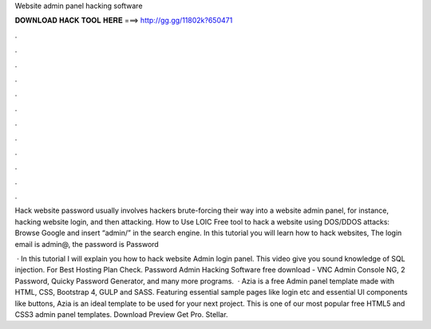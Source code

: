 Website admin panel hacking software



𝐃𝐎𝐖𝐍𝐋𝐎𝐀𝐃 𝐇𝐀𝐂𝐊 𝐓𝐎𝐎𝐋 𝐇𝐄𝐑𝐄 ===> http://gg.gg/11802k?650471



.



.



.



.



.



.



.



.



.



.



.



.

Hack website password usually involves hackers brute-forcing their way into a website admin panel, for instance, hacking website login, and then attacking. How to Use LOIC Free tool to hack a website using DOS/DDOS attacks: Browse Google and insert “admin/” in the search engine. In this tutorial you will learn how to hack websites, The login email is admin@, the password is Password

 · In this tutorial I will explain you how to hack website Admin login panel. This video give you sound knowledge of SQL injection. For Best Hosting Plan Check. Password Admin Hacking Software free download - VNC Admin Console NG, 2 Password, Quicky Password Generator, and many more programs.  · Azia is a free Admin panel template made with HTML, CSS, Bootstrap 4, GULP and SASS. Featuring essential sample pages like login etc and essential UI components like buttons, Azia is an ideal template to be used for your next project. This is one of our most popular free HTML5 and CSS3 admin panel templates. Download Preview Get Pro. Stellar.
